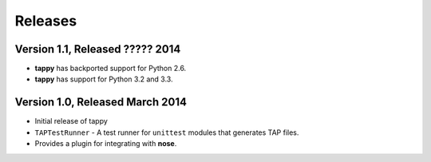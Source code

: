 Releases
========

Version 1.1, Released ????? 2014
--------------------------------

* **tappy** has backported support for Python 2.6.
* **tappy** has support for Python 3.2 and 3.3.

Version 1.0, Released March 2014
--------------------------------

* Initial release of tappy
* ``TAPTestRunner`` - A test runner for ``unittest`` modules that generates
  TAP files.
* Provides a plugin for integrating with **nose**.

